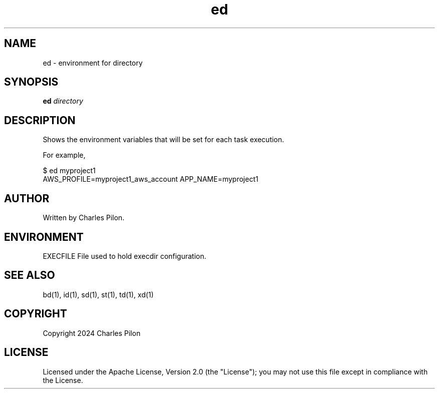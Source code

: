 .TH ed 1 "30 March 2024" "execdir 3.0.0"
.SH NAME
ed - environment for directory
.SH SYNOPSIS
.B ed
.I directory
.B
.SH DESCRIPTION
Shows the environment variables that will be set for each task execution.

For example,

$ ed myproject1
.br
AWS_PROFILE=myproject1_aws_account APP_NAME=myproject1
.br

.SH AUTHOR
Written by Charles Pilon.
.SH ENVIRONMENT
EXECFILE  File used to hold execdir configuration.
.SH SEE ALSO
bd(1), id(1), sd(1), st(1), td(1), xd(1)
.SH COPYRIGHT
Copyright 2024 Charles Pilon
.SH LICENSE
Licensed under the Apache License, Version 2.0 (the "License"); you may not use this file except in compliance with the License.
